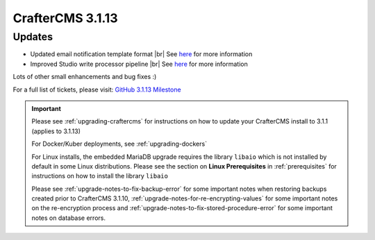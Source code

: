 .. index:: CrafterCMS 3.1.13 Release Notes

------------------
CrafterCMS 3.1.13
------------------

^^^^^^^
Updates
^^^^^^^

* Updated email notification template format |br|
  See `here <https://github.com/craftercms/craftercms/issues/4013>`__ for more information
* Improved Studio write processor pipeline |br|
  See `here <https://github.com/craftercms/craftercms/issues/4468>`__ for more information

Lots of other small enhancements and bug fixes :)

For a full list of tickets, please visit: `GitHub 3.1.13 Milestone <https://github.com/craftercms/craftercms/milestone/69?closed=1>`_

.. important::

    Please see :ref:`upgrading-craftercms` for instructions on how to update your CrafterCMS install to 3.1.1 (applies to 3.1.13)

    For Docker/Kuber deployments, see :ref:`upgrading-dockers`

    For Linux installs, the embedded MariaDB upgrade requires the library ``libaio`` which is not installed by default in some Linux distributions.  Please see the section on **Linux Prerequisites** in :ref:`prerequisites` for instructions on how to install the library ``libaio``

    Please see :ref:`upgrade-notes-to-fix-backup-error` for some important notes when restoring backups created prior
    to CrafterCMS 3.1.10, :ref:`upgrade-notes-for-re-encrypting-values` for some important notes on the re-encryption
    process and :ref:`upgrade-notes-to-fix-stored-procedure-error` for some important notes on database errors.
